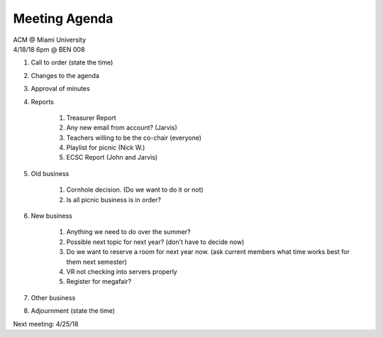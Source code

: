 .. Modeled after https://www.boardeffect.com/blog/board-meeting-agenda-format-template/

Meeting Agenda
==============

| ACM @ Miami University
| 4/18/18 6pm @ BEN 008

#. Call to order (state the time)
#. Changes to the agenda
#. Approval of minutes
#. Reports

	#. Treasurer Report
	#. Any new email from account? (Jarvis)
	#. Teachers willing to be the co-chair (everyone)
	#. Playlist for picnic (Nick W.)
	#. ECSC Report (John and Jarvis)
	
#. Old business

	#. Cornhole decision.  (Do we want to do it or not)
	#. Is all picnic business is in order?

#. New business

	#. Anything we need to do over the summer?
	#. Possible next topic for next year? (don't have to decide now)
	#. Do we want to reserve a room for next year now. (ask current members what time works best for them next semester)
	#. VR not checking into servers properly
	#. Register for megafair?

#. Other business
#. Adjournment (state the time)

Next meeting: 4/25/18
